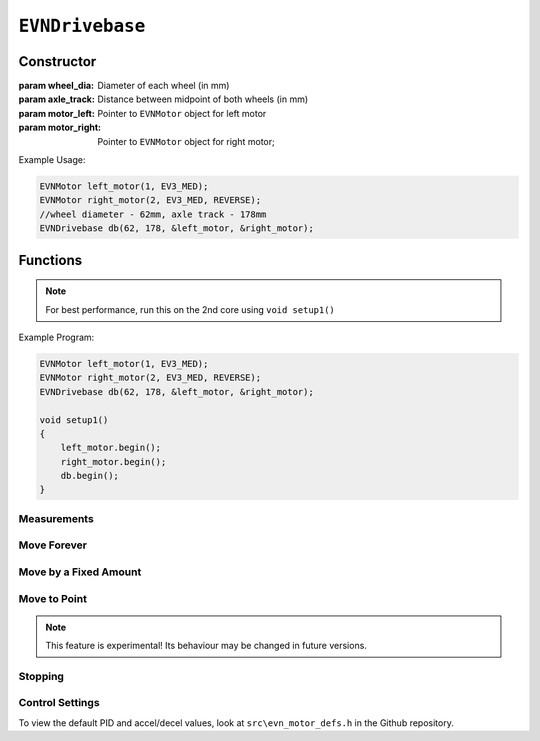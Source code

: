 ``EVNDrivebase``
================

Constructor
-----------

.. class:: EVNDrivebase(double wheel_dia, double axle_track, EVNMotor* motor_left, EVNMotor* motor_right);

    :param wheel_dia: Diameter of each wheel (in mm)

    :param axle_track: Distance between midpoint of both wheels (in mm)

    :param motor_left: Pointer to ``EVNMotor`` object for left motor

    :param motor_right: Pointer to ``EVNMotor`` object for right motor;

Example Usage:

.. code-block:: cpp

    EVNMotor left_motor(1, EV3_MED);
    EVNMotor right_motor(2, EV3_MED, REVERSE);
    //wheel diameter - 62mm, axle track - 178mm
    EVNDrivebase db(62, 178, &left_motor, &right_motor);


Functions
---------

.. function:: void begin();

    Initializes drivebase object. Call this function after calling begin() on the EVNMotor objects, but before calling any other EVNDrivebase functions.

.. note::
    For best performance, run this on the 2nd core using ``void setup1()``

Example Program:

.. code-block:: cpp

    EVNMotor left_motor(1, EV3_MED);
    EVNMotor right_motor(2, EV3_MED, REVERSE);
    EVNDrivebase db(62, 178, &left_motor, &right_motor);

    void setup1()
    {
        left_motor.begin();
        right_motor.begin();
        db.begin();
    }

Measurements
""""""""""""

.. function:: double getDistance()

    :returns: Distance travelled by drivebase (in mm)

.. function:: double getAngle()

    :returns: Angle turned by drivebase (in deg)

.. function:: double getHeading()

    :returns: Drivebase heading (ranges from 0 - 360deg)

.. function:: double getX()

    :returns: X coordinate of drivebase from origin (origin is the drivebase's position on startup)

.. function:: double getY()

    :returns: Y coordinate of drivebase from origin (origin is the drivebase's position on startup)

.. function:: void resetXY();

    Sets drivebase's position to be Origin (0, 0).

.. function:: double getDistanceToPoint(double x, double y);

    :returns: Euclidean distance between drivebase's XY position and target XY point


Move Forever
""""""""""""

.. function::   void drive(double speed, double turn_rate);
                void driveTurnRate(double speed, double turn_rate);

    Runs drivebase at the given speed and turn rate until a new command is called

    :param speed: velocity of drivebase (in mm/s)

    :param turn_rate: turning rate of drivebase (in deg/s)

.. function:: void driveRadius(double speed, double radius);

    Runs drivebase at the given speed and radius of turning until a new command is called

    :param speed: velocity of drivebase (in mm/s)

    :param radius: turning radius of drivebase (in mm)


Move by a Fixed Amount
""""""""""""""""""""""

.. function:: void straight(double speed, double distance, uint8_t stop_action = STOP_BRAKE, bool wait = true);

    Runs drivebase in a straight line for the specified distance, then performs given stop action

    :param speed: velocity of drivebase (in mm/s)

    :param distance: distance to travel (in mm)

    :param stop_action: Behaviour of the motor upon completing its command. Defaults to ``STOP_BRAKE``

        * ``STOP_BRAKE`` -- Brake (Slow decay)
        * ``STOP_COAST`` -- Coast (Fast decay)
        * ``STOP_HOLD`` -- Hold position

    :param wait: Block function from returning until command is finished

.. function::   void curve(double speed, double radius, double angle, uint8_t stop_action = STOP_BRAKE, bool wait = true);
                void curveRadius(double speed, double radius, double angle, uint8_t stop_action = STOP_BRAKE, bool wait = true);

    Runs drivebase in a curve of specified radius until its heading has shifted by the given angle, then performs given stop action

    :param speed: velocity of drivebase (in mm/s)

    :param radius: turning radius of drivebase (in mm)

    :param angle: angle to travel by (in deg)

    :param stop_action: Behaviour of the motor upon completing its command. Defaults to ``STOP_BRAKE``

        * ``STOP_BRAKE`` -- Brake (Slow decay)
        * ``STOP_COAST`` -- Coast (Fast decay)
        * ``STOP_HOLD`` -- Hold position

    :param wait: Block function from returning until command is finished

.. function:: void curveTurnRate(double speed, double turn_rate, double angle, uint8_t stop_action = STOP_BRAKE, bool wait = true);

    Runs drivebase at given speed and turn rate until its heading has shifted by the given angle, then runs specified stop action

    :param speed: velocity of drivebase (in mm/s)

    :param turn_rate: turning rate of drivebase (in deg/s)

    :param angle: angle to travel by (in deg)

    :param stop_action: Behaviour of the motor upon completing its command. Defaults to ``STOP_BRAKE``

        * ``STOP_BRAKE`` -- Brake (Slow decay)
        * ``STOP_COAST`` -- Coast (Fast decay)
        * ``STOP_HOLD`` -- Hold position

    :param wait: Block function from returning until command is finished

.. function::   void turn(double turn_rate, double degrees, uint8_t stop_action = STOP_BRAKE, bool wait = true);
                void turnDegrees(double turn_rate, double degrees, uint8_t stop_action = STOP_BRAKE, bool wait = true);

    Rotate drivebase on the spot by the given angle, then performs given stop action
    
    :param turn_rate: turning rate of drivebase (in deg/s)

    :param angle: angle to travel by (in deg)

    :param stop_action: Behaviour of the motor upon completing its command. Defaults to ``STOP_BRAKE``

        * ``STOP_BRAKE`` -- Brake (Slow decay)
        * ``STOP_COAST`` -- Coast (Fast decay)
        * ``STOP_HOLD`` -- Hold position

    :param wait: Block function from returning until command is finished

.. function:: void turnHeading(double turn_rate, double heading, uint8_t stop_action = STOP_BRAKE, bool wait = true);

    Rotate drivebase on the spot to the given heading, then performs given stop action

    :param turn_rate: turning rate of drivebase (in deg/s)

    :param heading: heading to travel to (in deg)

    :param stop_action: Behaviour of the motor upon completing its command. Defaults to ``STOP_BRAKE``

        * ``STOP_BRAKE`` -- Brake (Slow decay)
        * ``STOP_COAST`` -- Coast (Fast decay)
        * ``STOP_HOLD`` -- Hold position

    :param wait: Block function from returning until command is finished

.. function:: bool completed();

    :returns: Boolean indicating whether the drivebase's command has reached completion

Move to Point
""""""""""""""""
.. function:: void driveToXY(double speed, double turn_rate, double x, double y, uint8_t stop_action = STOP_BRAKE, bool restore_initial_heading = true);

    Rotates drivebase to face target XY position, drives forward to target, and rotates back to original heading

    :param speed: velocity of drivebase (in mm/s)

    :param turn_rate: turning rate of drivebase (in deg/s)

    :param x: X coordinate of target

    :param y: Y coordinate of target

    :param stop_action: Behaviour of the motor upon completing its command. Defaults to ``STOP_BRAKE``

        * ``STOP_BRAKE`` -- Brake (Slow decay)
        * ``STOP_COAST`` -- Coast (Fast decay)
        * ``STOP_HOLD`` -- Hold position

    :param wait: Block function from returning until command is finished

.. note:: This feature is experimental! Its behaviour may be changed in future versions.

Stopping
""""""""

.. function::   void stop();
                void brake();

    Brakes both drivebase motors (slow decay)

.. function:: void coast();
    
    Coast both drivebase motors (fast decay)


.. function:: void hold();
    
    Hold drivebase motors in their current positions

Control Settings
""""""""""""""""

To view the default PID and accel/decel values, look at ``src\evn_motor_defs.h`` in the Github repository.

.. function:: void setSpeedPID(double kp, double ki, double kd);

    Sets PID gain values for the speed controller (controls average drivebase speed).

    The error for the controller is the difference between the robot's target distance travelled (which increases over time) and the robot's current distance travelled.

    If your robot fails to consistently hit its desired speed, consider increasing kp. However, increasing it too much may cause the drivebase to jitter instead of moving smoothly.

    :param kp: Proportional gain
    :param ki: Integral gain
    :param kd: Derivative gain

.. function:: void setTurnRatePID(double kp, double ki, double kd);

    Sets PID gain values for the turn rate controller (controls rate of turning of drivebase).

    The error for the controller is the difference between the robot's target angle (which shifts over time if travelling in a curve) and the robot's current angle.

    This controller serves 2 purposes: to ensure the robot turns at the correct rate during movements, and to stop either motor if the other is stalled, essentially syncing their movement.

    If your robot jitters, consider lowering kp and kd. However, lowering kp and kd will mean that the motor sync will have a greater delay, making it less responsive.

    :param kp: Proportional gain
    :param ki: Integral gain
    :param kd: Derivative gain

.. function:: void setSpeedAccel(double speed_accel);

    Sets speed acceleration value for drivebase (in mm/s^2).

.. function:: void setSpeedDecel(double speed_decel);

    Sets speed acceleration value for drivebase (in mm/s^2).

.. function:: void setTurnRateAccel(double turn_rate_accel);

    Sets turn rate deceleration value for drivebase (in deg/s^2).

.. function:: void setTurnRateDecel(double turn_rate_decel);

    Sets turn rate deceleration value for drivebase (in deg/s^2).

